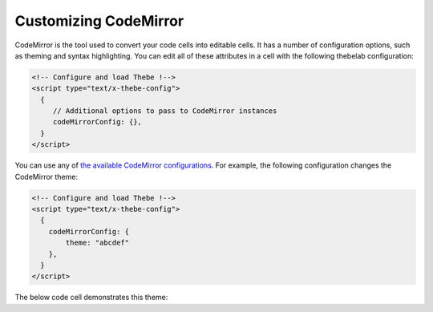 ======================
Customizing CodeMirror
======================

CodeMirror is the tool used to convert your code cells into editable cells.
It has a number of configuration options, such as theming and syntax highlighting.
You can edit all of these attributes in a cell with the following thebelab configuration:

.. code:: html

   <!-- Configure and load Thebe !-->
   <script type="text/x-thebe-config">
     {
        // Additional options to pass to CodeMirror instances
        codeMirrorConfig: {},
     }
   </script>

You can use any of `the available CodeMirror configurations <https://codemirror.net/doc/manual.html#config>`_.
For example, the following configuration changes the CodeMirror theme:

.. code:: html

   <!-- Configure and load Thebe !-->
   <script type="text/x-thebe-config">
     {
       codeMirrorConfig: {
           theme: "abcdef"
       },
     }
   </script>

The below code cell demonstrates this theme:

.. raw:: html

   <!-- Configure and load Thebe !-->
   <script type="text/x-thebe-config">
     {
       requestKernel: true,
       binderOptions: {
         repo: "binder-examples/requirements",
       },
       codeMirrorConfig: {
           theme: "abcdef"
       },
     }
   </script>
   <script src="https://unpkg.com/thebelab@latest/lib/index.js"></script>

   <pre data-executable="true" data-language="python">
   %matplotlib inline
   import numpy as np
   import matplotlib.pyplot as plt
   plt.ion()
   fig, ax = plt.subplots()
   ax.scatter(*np.random.randn(2, 100), c=np.random.randn(100))
   ax.set(title="Wow, an interactive plot!")
   </pre>

.. raw:: html

   <button id="activateButton" style="width: 120px; height: 40px; font-size: 1.5em;">Activate</button>
   <script>
   document.querySelector("#activateButton").addEventListener('click', thebelab.bootstrap)
   </script>

   The above code should be styled according to the
   `CodeMirror abcdef theme <https://codemirror.net/demo/theme.html#abcdef>`_.